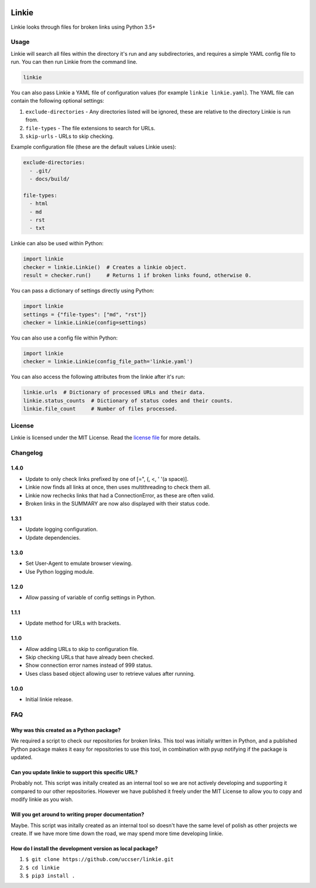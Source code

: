 |Linkie logo|

Linkie
==============================================================================

Linkie looks through files for broken links using Python 3.5+

|Build Status|

Usage
^^^^^^^^^^^^^^^^^^^^^^^^^^^^^^^^^^^^^^^^^^^^^^^^^^^^^^^^^^^^^^^^^^^^^^^^^^^^^^

Linkie will search all files within the directory it's run and any
subdirectories, and requires a simple YAML config file to run.
You can then run Linkie from the command line.

.. code-block:: bash

  linkie

You can also pass Linkie a YAML file of configuration values (for example
``linkie linkie.yaml``). The YAML file can contain the following optional
settings:

1) ``exclude-directories`` - Any directories listed will be ignored, these
   are relative to the directory Linkie is run from.
2) ``file-types`` - The file extensions to search for URLs.
3) ``skip-urls`` - URLs to skip checking.

Example configuration file (these are the default values Linkie uses):

.. code-block:: yaml

  exclude-directories:
    - .git/
    - docs/build/

  file-types:
    - html
    - md
    - rst
    - txt

Linkie can also be used within Python:

.. code-block:: python3

  import linkie
  checker = linkie.Linkie()  # Creates a linkie object.
  result = checker.run()     # Returns 1 if broken links found, otherwise 0.

You can pass a dictionary of settings directly using Python:

.. code-block:: python3

  import linkie
  settings = {"file-types": ["md", "rst"]}
  checker = linkie.Linkie(config=settings)

You can also use a config file within Python:

.. code-block:: python3

  import linkie
  checker = linkie.Linkie(config_file_path='linkie.yaml')

You can also access the following attributes from the linkie after it's run:

.. code-block:: python3

  linkie.urls  # Dictionary of processed URLs and their data.
  linkie.status_counts  # Dictionary of status codes and their counts.
  linkie.file_count     # Number of files processed.

License
^^^^^^^^^^^^^^^^^^^^^^^^^^^^^^^^^^^^^^^^^^^^^^^^^^^^^^^^^^^^^^^^^^^^^^^^^^^^^^

Linkie is licensed under the MIT License. Read the `license file`_ for
more details.

Changelog
^^^^^^^^^^^^^^^^^^^^^^^^^^^^^^^^^^^^^^^^^^^^^^^^^^^^^^^^^^^^^^^^^^^^^^^^^^^^^^

1.4.0
------------------------------------------------------------------------------

- Update to only check links prefixed by one of [=", (, <, ' '(a space)].
- Linkie now finds all links at once, then uses multithreading to check them all.
- Linkie now rechecks links that had a ConnectionError, as these are often valid.
- Broken links in the SUMMARY are now also displayed with their status code.

1.3.1
------------------------------------------------------------------------------

- Update logging configuration.
- Update dependencies.

1.3.0
------------------------------------------------------------------------------

- Set User-Agent to emulate browser viewing.
- Use Python logging module.

1.2.0
------------------------------------------------------------------------------

- Allow passing of variable of config settings in Python.

1.1.1
------------------------------------------------------------------------------

- Update method for URLs with brackets.

1.1.0
------------------------------------------------------------------------------

- Allow adding URLs to skip to configuration file.
- Skip checking URLs that have already been checked.
- Show connection error names instead of 999 status.
- Uses class based object allowing user to retrieve values after running.

1.0.0
------------------------------------------------------------------------------

- Initial linkie release.

FAQ
^^^^^^^^^^^^^^^^^^^^^^^^^^^^^^^^^^^^^^^^^^^^^^^^^^^^^^^^^^^^^^^^^^^^^^^^^^^^^^

Why was this created as a Python package?
------------------------------------------------------------------------------

We required a script to check our repositories for broken links.
This tool was initially written in Python, and a published Python package makes
it easy for repositories to use this tool, in combination with pyup notifying
if the package is updated.

Can you update linkie to support this specific URL?
------------------------------------------------------------------------------

Probably not. This script was initally created as an internal tool so we are
not actively developing and supporting it compared to our other repositories.
However we have published it freely under the MIT License to allow you to
copy and modify linkie as you wish.

Will you get around to writing proper documentation?
------------------------------------------------------------------------------

Maybe. This script was initally created as an internal tool so doesn't have
the same level of polish as other projects we create. If we have more time
down the road, we may spend more time developing linkie.

How do I install the development version as local package?
------------------------------------------------------------------------------

1. ``$ git clone https://github.com/uccser/linkie.git``
2. ``$ cd linkie``
3. ``$ pip3 install .``

.. |Linkie logo| image:: https://raw.githubusercontent.com/uccser/linkie/master/images/linkie-logo.png
   :target: https://github.com/uccser/linkie
   :alt: Linkie logo

.. _license file: LICENSE

.. |Build Status| image:: https://travis-ci.org/uccser/linkie.svg?branch=master
   :target: https://travis-ci.org/uccser/linkie
